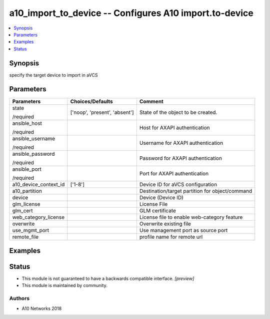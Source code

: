 .. _a10_import_to_device_module:


a10_import_to_device -- Configures A10 import.to-device
=======================================================

.. contents::
   :local:
   :depth: 1


Synopsis
--------

specify the target device to import in aVCS






Parameters
----------

+-----------------------+-------------------------------+-------------------------------------------------+
| Parameters            | Choices/Defaults              | Comment                                         |
|                       |                               |                                                 |
|                       |                               |                                                 |
+=======================+===============================+=================================================+
| state                 | ['noop', 'present', 'absent'] | State of the object to be created.              |
|                       |                               |                                                 |
| /required             |                               |                                                 |
+-----------------------+-------------------------------+-------------------------------------------------+
| ansible_host          |                               | Host for AXAPI authentication                   |
|                       |                               |                                                 |
| /required             |                               |                                                 |
+-----------------------+-------------------------------+-------------------------------------------------+
| ansible_username      |                               | Username for AXAPI authentication               |
|                       |                               |                                                 |
| /required             |                               |                                                 |
+-----------------------+-------------------------------+-------------------------------------------------+
| ansible_password      |                               | Password for AXAPI authentication               |
|                       |                               |                                                 |
| /required             |                               |                                                 |
+-----------------------+-------------------------------+-------------------------------------------------+
| ansible_port          |                               | Port for AXAPI authentication                   |
|                       |                               |                                                 |
| /required             |                               |                                                 |
+-----------------------+-------------------------------+-------------------------------------------------+
| a10_device_context_id | ['1-8']                       | Device ID for aVCS configuration                |
|                       |                               |                                                 |
|                       |                               |                                                 |
+-----------------------+-------------------------------+-------------------------------------------------+
| a10_partition         |                               | Destination/target partition for object/command |
|                       |                               |                                                 |
|                       |                               |                                                 |
+-----------------------+-------------------------------+-------------------------------------------------+
| device                |                               | Device (Device ID)                              |
|                       |                               |                                                 |
|                       |                               |                                                 |
+-----------------------+-------------------------------+-------------------------------------------------+
| glm_license           |                               | License File                                    |
|                       |                               |                                                 |
|                       |                               |                                                 |
+-----------------------+-------------------------------+-------------------------------------------------+
| glm_cert              |                               | GLM certificate                                 |
|                       |                               |                                                 |
|                       |                               |                                                 |
+-----------------------+-------------------------------+-------------------------------------------------+
| web_category_license  |                               | License file to enable web-category feature     |
|                       |                               |                                                 |
|                       |                               |                                                 |
+-----------------------+-------------------------------+-------------------------------------------------+
| overwrite             |                               | Overwrite existing file                         |
|                       |                               |                                                 |
|                       |                               |                                                 |
+-----------------------+-------------------------------+-------------------------------------------------+
| use_mgmt_port         |                               | Use management port as source port              |
|                       |                               |                                                 |
|                       |                               |                                                 |
+-----------------------+-------------------------------+-------------------------------------------------+
| remote_file           |                               | profile name for remote url                     |
|                       |                               |                                                 |
|                       |                               |                                                 |
+-----------------------+-------------------------------+-------------------------------------------------+







Examples
--------

.. code-block:: yaml+jinja

    





Status
------




- This module is not guaranteed to have a backwards compatible interface. *[preview]*


- This module is maintained by community.



Authors
~~~~~~~

- A10 Networks 2018

